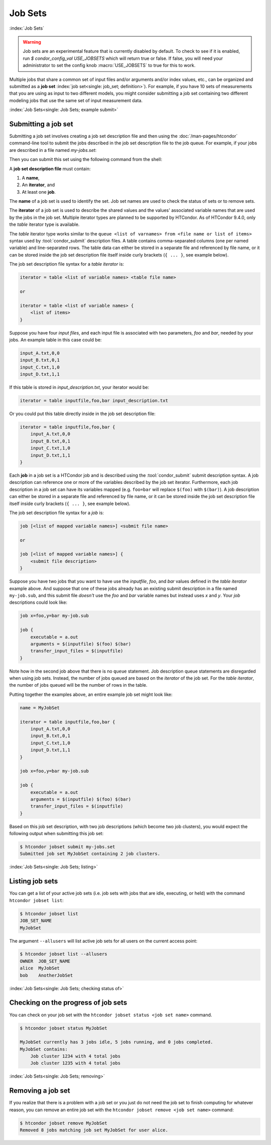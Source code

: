 .. _job_sets:

Job Sets
================

:index:`Job Sets`

.. warning::
   Job sets are an experimental feature that is currently disabled by default.
   To check to see if it is enabled, run `$ condor_config_val USE_JOBSETS`
   which will return true or false.  If false, you will need your administrator
   to set the config knob :macro:`USE_JOBSETS` to true for this to work.

Multiple jobs that share
a common set of input files and/or arguments and/or index values, etc.,
can be organized and submitted as a **job set**
:index:`job set<single: job_set; definition>`).
For example, if you have 10 sets of measurements
that you are using as input to two different models,
you might consider submitting a job set
containing two different modeling jobs
that use the same set of input measurement data.


:index:`Job Sets<single: Job Sets; example submit>`

Submitting a job set
--------------------

Submitting a job set involves creating a job set description file
and then using the :doc:`/man-pages/htcondor` command-line tool
to submit the jobs described in the job set description file
to the job queue.
For example, if your jobs are described in a file named *my-jobs.set*:

.. code-block:: condor-submit
   :caption: my-jobs.set file

   # Jobset example from https://htcondor.readthedocs.io/en/latest/users-manual/job-sets.html
   name = MyJobSet

   iterator = table my_var {
       input_A.txt
       input_B.txt
   }
   
   job {
       executable     = /bin/echo
       arguments = $(my_var)

       Request_cpus   = 1
       Request_memory = 1024M
       Request_disk   = 1024M

       output         = out
       error          = err
       log            = log
   }


Then you can submit this set using the following command from the shell:

.. code-block:: console
   :caption: Command line to submit a simple job set

   $ htcondor jobset submit my-jobs.set

A **job set description file** must contain:

1. A **name**,
2. An **iterator**, and
3. At least one **job**.

The **name** of a job set is used to identify the set.
Job set names are used to check the status of sets or to remove sets.

The **iterator** of a job set is used to describe the shared values
and the values' associated variable names
that are used by the jobs in the job set.
Multiple iterator types are planned to be supported by HTCondor.
As of HTCondor 9.4.0, only the *table* iterator type is available.

The *table* iterator type works similar
to the ``queue <list of varnames> from <file name or list of items>`` syntax
used by :tool:`condor_submit` description files.
A table contains comma-separated columns (one per named variable)
and line-separated rows.
The table data can either be stored in a separate file
and referenced by file name,
or it can be stored inside the job set description file itself
inside curly brackets (``{ ... }``, see example below).

The job set description file syntax for a *table iterator* is:

.. code-block:: condor-submit

   iterator = table <list of variable names> <table file name>

   or

   iterator = table <list of variable names> {
       <list of items>
   }

Suppose you have four *input files*,
and each input file is associated with two parameters, *foo* and *bar*,
needed by your jobs.
An example table in this case could be:

.. code-block:: condor-submit

    input_A.txt,0,0
    input_B.txt,0,1
    input_C.txt,1,0
    input_D.txt,1,1

If this table is stored in *input_description.txt*,
your iterator would be:

.. code-block:: condor-submit

    iterator = table inputfile,foo,bar input_description.txt

Or you could put this table directly inside in the job set description file:

.. code-block:: condor-submit

    iterator = table inputfile,foo,bar {
        input_A.txt,0,0
        input_B.txt,0,1
        input_C.txt,1,0
        input_D.txt,1,1
    }

Each **job** in a job set is a HTCondor job
and is described using the :tool:`condor_submit` submit description syntax.
A job description can reference one or more
of the variables described by the job set iterator.
Furthermore, each job description in a job set
can have its variables mapped
(e.g. ``foo=bar`` will replace ``$(foo)`` with ``$(bar)``).
A job description can either be stored in a separate file
and referenced by file name,
or it can be stored inside the job set description file itself
inside curly brackets (``{ ... }``, see example below). 

The job set description file syntax for a *job* is:

.. code-block:: condor-submit

   job [<list of mapped variable names>] <submit file name>

   or

   job [<list of mapped variable names>] {
       <submit file description>
   }

Suppose you have two jobs
that you want to have use the *inputfile*, *foo*, and *bar* values
defined in the *table iterator* example above.
And suppose that one of these jobs already has an existing submit description
in a file named ``my-job.sub``,
and this submit file *doesn't* use the *foo* and *bar* variable names
but instead uses *x* and *y*.
Your *job* descriptions could look like:

.. code-block:: condor-submit

   job x=foo,y=bar my-job.sub

   job {
       executable = a.out
       arguments = $(inputfile) $(foo) $(bar)
       transfer_input_files = $(inputfile)
   }

Note how in the second job above that there is no ``queue`` statement.
Job description queue statements
are disregarded when using job sets.
Instead, the number of jobs queued
are based on the *iterator* of the job set.
For the *table iterator*, the number of jobs queued
will be the number of rows in the table.

Putting together the examples above,
an entire example job set might look like:

.. code-block:: condor-submit

    name = MyJobSet

    iterator = table inputfile,foo,bar {
        input_A.txt,0,0
        input_B.txt,0,1
        input_C.txt,1,0
        input_D.txt,1,1
    }
          
    job x=foo,y=bar my-job.sub

    job {
        executable = a.out
        arguments = $(inputfile) $(foo) $(bar)
        transfer_input_files = $(inputfile)
    }

Based on this job set description,
with two job descriptions
(which become two job clusters),
you would expect the following output
when submitting this job set:

.. code-block:: console

      $ htcondor jobset submit my-jobs.set
      Submitted job set MyJobSet containing 2 job clusters.


:index:`Job Sets<single: Job Sets; listing>`

Listing job sets
--------------------------------

You can get a list of your active job sets
(i.e. job sets with jobs that are idle, executing, or held)
with the command ``htcondor jobset list``:

.. code-block:: console

    $ htcondor jobset list
    JOB_SET_NAME
    MyJobSet

The argument ``--allusers`` will list active job sets
for all users on the current access point:

.. code-block:: console

    $ htcondor jobset list --allusers
    OWNER  JOB_SET_NAME
    alice  MyJobSet
    bob    AnotherJobSet


:index:`Job Sets<single: Job Sets; checking status of>`

Checking on the progress of job sets
------------------------------------

You can check on your job set with the
``htcondor jobset status <job set name>`` command.

.. code-block:: console

    $ htcondor jobset status MyJobSet

    MyJobSet currently has 3 jobs idle, 5 jobs running, and 0 jobs completed.
    MyJobSet contains:
        Job cluster 1234 with 4 total jobs
        Job cluster 1235 with 4 total jobs

:index:`Job Sets<single: Job Sets; removing>`

Removing a job set
--------------------------------

If you realize that there is a problem with a job set
or you just do not need the job set to finish computing
for whatever reason,
you can remove an entire job set with the
``htcondor jobset remove <job set name>`` command:

.. code-block:: console

    $ htcondor jobset remove MyJobSet
    Removed 8 jobs matching job set MyJobSet for user alice.
